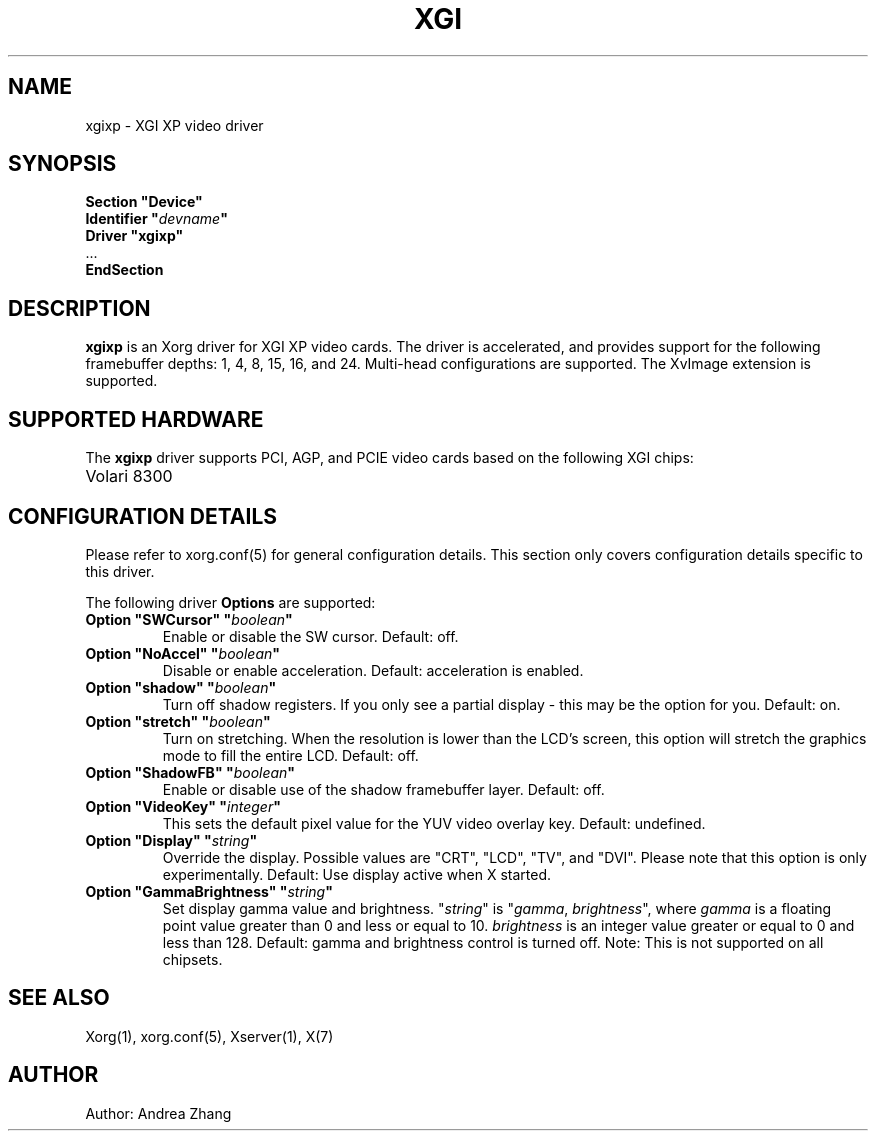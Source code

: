 .\" shorthand for double quote that works everywhere.
.ds q \N'34'
.TH XGI 4 "xf86-video-xgixp 1.8.1" "X Version 11"
.SH NAME
xgixp \- XGI XP video driver
.SH SYNOPSIS
.nf
.B "Section \*qDevice\*q"
.BI "  Identifier \*q"  devname \*q
.B  "  Driver \*qxgixp\*q"
\ \ ...
.B EndSection
.fi
.SH DESCRIPTION
.B xgixp
is an Xorg driver for XGI XP video cards.  The driver is
accelerated, and provides support for the following framebuffer depths:
1, 4, 8, 15, 16, and 24. Multi-head configurations are supported.
The XvImage extension is supported.
.SH SUPPORTED HARDWARE
The
.B xgixp
driver supports PCI, AGP, and PCIE video cards based on the following
XGI chips:
.TP 12
Volari 8300
.SH CONFIGURATION DETAILS
Please refer to xorg.conf(5) for general configuration
details.  This section only covers configuration details specific to this
driver.
.PP
The following driver
.B Options
are supported:
.TP
.BI "Option \*qSWCursor\*q \*q" boolean \*q
Enable or disable the SW cursor.  Default: off.
.TP
.BI "Option \*qNoAccel\*q \*q" boolean \*q
Disable or enable acceleration.  Default: acceleration is enabled.
.TP
.BI "Option \*qshadow\*q \*q" boolean \*q
Turn off shadow registers. If you only see
a partial display - this may be the option for you. Default: on.
.TP
.BI "Option \*qstretch\*q \*q" boolean \*q
Turn on stretching. When the resolution is lower
than the LCD's screen, this option will stretch the graphics mode to
fill the entire LCD. Default: off.
.TP
.BI "Option \*qShadowFB\*q \*q" boolean \*q
Enable or disable use of the shadow framebuffer layer.  Default: off.
.TP
.BI "Option \*qVideoKey\*q \*q" integer \*q
This sets the default pixel value for the YUV video overlay key.
Default: undefined.
.TP
.BI "Option \*qDisplay\*q \*q" string \*q
Override the display.
Possible values are \*qCRT\*q, \*qLCD\*q, \*qTV\*q, and \*qDVI\*q.
Please note that this option is only experimentally.
Default: Use display active when X started.
.TP
.BI "Option \*qGammaBrightness\*q \*q" string \*q
Set display gamma value and brightness. \*q\fIstring\fP\*q is
\*q\fIgamma\fP, \fIbrightness\fP\*q, where \fIgamma\fP is a floating
point value greater than 0 and less or equal to 10. \fIbrightness\fP is
an integer value greater or equal to 0 and less than 128.
Default: gamma and brightness control is turned off.
Note: This is not supported on all chipsets.
.SH "SEE ALSO"
Xorg(1), xorg.conf(5),
Xserver(1), X(7)
.SH AUTHOR
Author: Andrea Zhang
